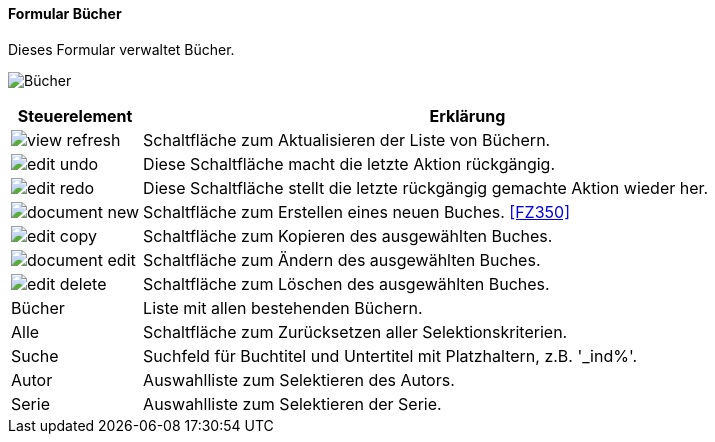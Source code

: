 :fz340-title: Bücher
anchor:FZ340[{fz340-title}]

==== Formular {fz340-title}

Dieses Formular verwaltet Bücher.

image:FZ340.png[{fz340-title},title={fz340-title}]

[width="100%",cols="1,5a",frame="all",options="header"]
|==========================
|Steuerelement|Erklärung
|image:icons/view-refresh.png[title="Aktualisieren",width={icon-width}]|Schaltfläche zum Aktualisieren der Liste von Büchern.
|image:icons/edit-undo.png[title="Rückgängig",width={icon-width}]      |Diese Schaltfläche macht die letzte Aktion rückgängig.
|image:icons/edit-redo.png[title="Wiederherstellen",width={icon-width}]|Diese Schaltfläche stellt die letzte rückgängig gemachte Aktion wieder her.
|image:icons/document-new.png[title="Neu",width={icon-width}]              |Schaltfläche zum Erstellen eines neuen Buches. <<FZ350>>
|image:icons/edit-copy.png[title="Kopieren",width={icon-width}]        |Schaltfläche zum Kopieren des ausgewählten Buches.
|image:icons/document-edit.png[title="Ändern",width={icon-width}]          |Schaltfläche zum Ändern des ausgewählten Buches.
|image:icons/edit-delete.png[title="Löschen",width={icon-width}]       |Schaltfläche zum Löschen des ausgewählten Buches.
|Bücher       |Liste mit allen bestehenden Büchern.
|Alle         |Schaltfläche zum Zurücksetzen aller Selektionskriterien.
|Suche        |Suchfeld für Buchtitel und Untertitel mit Platzhaltern, z.B. '_ind%'.
|Autor        |Auswahlliste zum Selektieren des Autors.
|Serie        |Auswahlliste zum Selektieren der Serie.
|==========================
